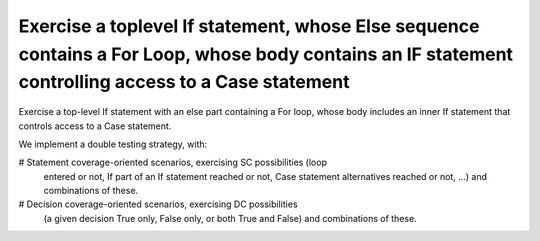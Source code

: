 Exercise a toplevel If statement, whose Else sequence contains a For Loop, whose body contains an IF statement controlling access to a Case statement
======================================================================================================================================================

Exercise a top-level If statement with an else part containing a For loop,
whose body includes an inner If statement that controls access to a Case
statement.

We implement a double testing strategy, with:

# Statement coverage-oriented scenarios, exercising SC possibilities (loop
  entered or not, If part of an If statement reached or not, Case statement
  alternatives reached or not, ...)  and combinations of these.

# Decision coverage-oriented scenarios, exercising DC possibilities
  (a given decision True only, False only, or both True and False) and
  combinations of these.

